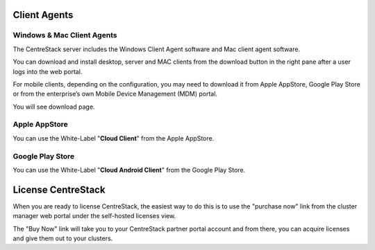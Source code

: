 ==============================
Client Agents
==============================

Windows & Mac Client Agents
---------------------------------

The CentreStack server includes the Windows Client Agent
software and Mac client agent software.

You can download and install desktop, server and MAC clients from the download button in the right pane after a user
logs into the web portal.

.. image:: _static/image041.png

For mobile clients, depending on the configuration, you may need to download it from Apple AppStore,
Google Play Store or from the enterprise’s own Mobile Device Management (MDM) portal.

.. image:: _static/image042.png

You will see download page.

.. image:: _static/image043.png

Apple AppStore
-----------------

You can use the White-Label "**Cloud Client**" from the Apple AppStore.


.. image:: _static/image066.png

Google Play Store
----------------------

You can use the White-Label "**Cloud Android Client**" 
from the Google Play Store.

.. image:: _static/image067.png

==============================
License CentreStack
==============================

When you are ready to license CentreStack, 
the easiest way to do this is to use the "purchase now" link 
from the cluster manager web portal under the self-hosted licenses view.

.. image:: _static/image068.png

The "Buy Now" link will take you to your CentreStack
partner portal account and from there, you can 
acquire licenses and give them out to your clusters.
